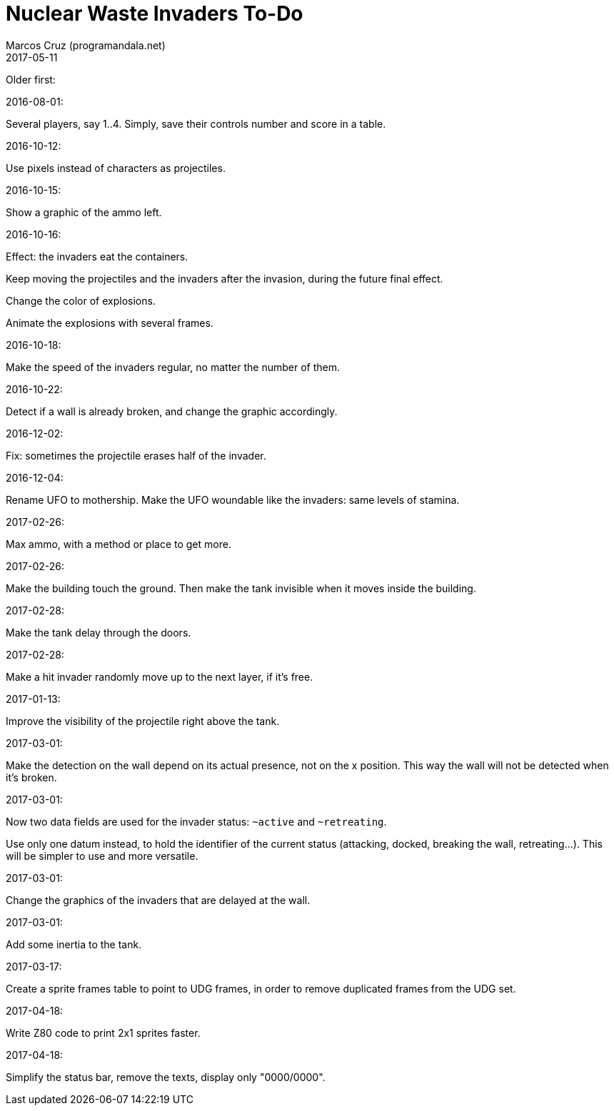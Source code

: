 = Nuclear Waste Invaders To-Do
:author: Marcos Cruz (programandala.net)
:revdate: 2017-05-11

Older first:

.2016-08-01:

Several players, say 1..4. Simply, save their controls number and score in a
table.

.2016-10-12:

Use pixels instead of characters as projectiles.

.2016-10-15:

Show a graphic of the ammo left.

.2016-10-16:

Effect: the invaders eat the containers.

Keep moving the projectiles and the invaders after the invasion,
during the future final effect.

Change the color of explosions.

Animate the explosions with several frames.

.2016-10-18:

Make the speed of the invaders regular, no matter the number of them.

.2016-10-22:

Detect if a wall is already broken, and change the graphic
accordingly.

.2016-12-02:

Fix: sometimes the projectile erases half of the invader.

.2016-12-04:

Rename UFO to mothership.
Make the UFO woundable like the invaders: same levels of stamina.

.2017-02-26:

Max ammo, with a method or place to get more.

.2017-02-26:

Make the building touch the ground. Then make the tank invisible when
it moves inside the building.

.2017-02-28:

Make the tank delay through the doors.

.2017-02-28:

Make a hit invader randomly move up to the next layer, if it's free.

.2017-01-13:

Improve the visibility of the projectile right above the tank.

.2017-03-01:

Make the detection on the wall depend on its actual presence, not on
the x position. This way the wall will not be detected when it's
broken.

.2017-03-01:

Now two data fields are used for the invader status: `~active` and
`~retreating`.

Use only one datum instead, to hold the identifier of the current
status (attacking, docked, breaking the wall, retreating...). This
will be simpler to use and more versatile.

.2017-03-01:

Change the graphics of the invaders that are delayed at the wall.

.2017-03-01:

Add some inertia to the tank.

.2017-03-17:

Create a sprite frames table to point to UDG frames, in order to
remove duplicated frames from the UDG set.

.2017-04-18:

Write Z80 code to print 2x1 sprites faster.

.2017-04-18:

Simplify the status bar, remove the texts, display only "0000/0000".

